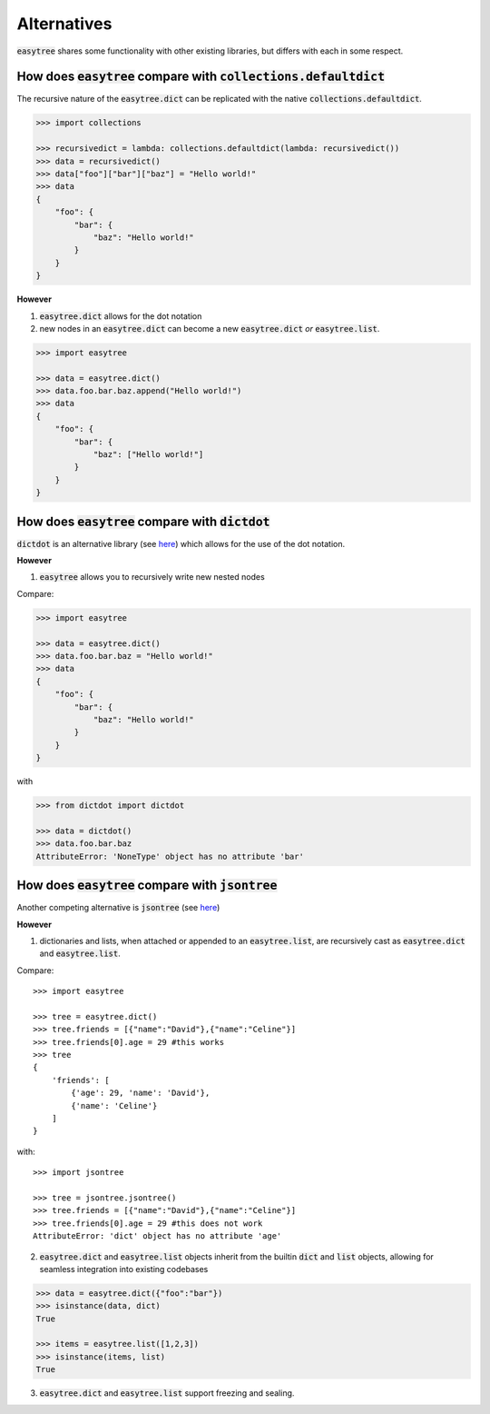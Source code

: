 Alternatives
========================================================
:code:`easytree` shares some functionality with other existing libraries, but differs with each in some respect.

How does :code:`easytree` compare with :code:`collections.defaultdict`
-----------------------------------------------------------------------
The recursive nature of the :code:`easytree.dict` can be replicated with the native :code:`collections.defaultdict`. 

.. code-block:: 

    >>> import collections

    >>> recursivedict = lambda: collections.defaultdict(lambda: recursivedict())
    >>> data = recursivedict()
    >>> data["foo"]["bar"]["baz"] = "Hello world!"
    >>> data
    {
        "foo": {
            "bar": {
                "baz": "Hello world!"
            }
        }
    }

**However**

1. :code:`easytree.dict` allows for the dot notation

2. new nodes in an :code:`easytree.dict` can become a new :code:`easytree.dict` *or* :code:`easytree.list`.

.. code-block:: 

    >>> import easytree

    >>> data = easytree.dict()
    >>> data.foo.bar.baz.append("Hello world!")
    >>> data
    {
        "foo": {
            "bar": {
                "baz": ["Hello world!"]
            }
        }
    }


How does :code:`easytree` compare with :code:`dictdot`
------------------------------------------------------
:code:`dictdot` is an alternative library (see `here <https://pypi.org/project/dictdot/>`_) which allows for the use of the dot notation.

**However**

1. :code:`easytree` allows you to recursively write new nested nodes

Compare:

.. code-block:: 

    >>> import easytree

    >>> data = easytree.dict()
    >>> data.foo.bar.baz = "Hello world!"
    >>> data 
    {
        "foo": {
            "bar": {
                "baz": "Hello world!"
            }
        }
    }

with 

.. code-block:: 

    >>> from dictdot import dictdot
    
    >>> data = dictdot()
    >>> data.foo.bar.baz
    AttributeError: 'NoneType' object has no attribute 'bar'

How does :code:`easytree` compare with :code:`jsontree`
-------------------------------------------------------
Another competing alternative is :code:`jsontree` (see `here <https://github.com/dougn/jsontree>`_)

**However**

1. dictionaries and lists, when attached or appended to an :code:`easytree.list`, are recursively cast as :code:`easytree.dict` and :code:`easytree.list`. 

Compare: 
::

    >>> import easytree

    >>> tree = easytree.dict()
    >>> tree.friends = [{"name":"David"},{"name":"Celine"}]
    >>> tree.friends[0].age = 29 #this works
    >>> tree
    {
        'friends': [
            {'age': 29, 'name': 'David'},
            {'name': 'Celine'}
        ]
    }

with: 
:: 

    >>> import jsontree

    >>> tree = jsontree.jsontree()
    >>> tree.friends = [{"name":"David"},{"name":"Celine"}]
    >>> tree.friends[0].age = 29 #this does not work
    AttributeError: 'dict' object has no attribute 'age'

2. :code:`easytree.dict` and :code:`easytree.list` objects inherit from the builtin :code:`dict` and :code:`list` objects, allowing for seamless integration into existing codebases

.. code-block:: 

    >>> data = easytree.dict({"foo":"bar"})
    >>> isinstance(data, dict)
    True

    >>> items = easytree.list([1,2,3])
    >>> isinstance(items, list)
    True


3. :code:`easytree.dict` and :code:`easytree.list` support freezing and sealing.


